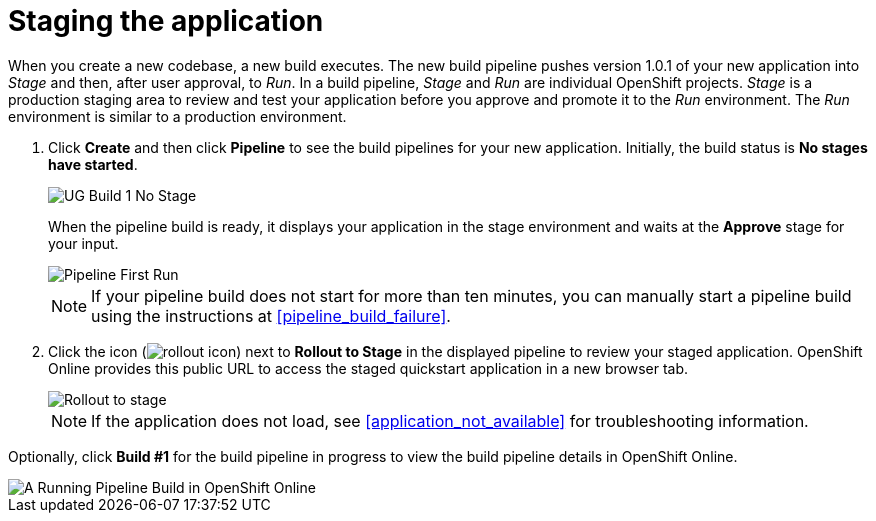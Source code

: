 [id="staging_the_application"]
= Staging the application

When you create a new codebase, a new build executes. The new build pipeline pushes version 1.0.1 of your new application into _Stage_ and then, after user approval, to _Run_. In a build pipeline, _Stage_ and _Run_ are individual OpenShift projects. _Stage_ is a production staging area to review and test your application before you approve and promote it to the _Run_ environment. The _Run_ environment is similar to a production environment.

. Click *Create* and then click *Pipeline* to see the build pipelines for your new application. Initially, the build status is *No stages have started*.
+
image::ug_build1_nostages.png[UG Build 1 No Stage]
+
When the pipeline build is ready, it displays your application in the stage environment and waits at the *Approve* stage for your input.
+
image::ug_pipeline_firstrun.png[Pipeline First Run]
+
[NOTE]
====
If your pipeline build does not start for more than ten minutes, you can manually start a pipeline build using the instructions at <<pipeline_build_failure>>.
====
+
. Click the icon (image:rollout_icon.png[title="Rollout"]) next to *Rollout to Stage* in the displayed pipeline to review your staged application. OpenShift Online provides this public URL to access the staged quickstart application in a new browser tab.
+
image::rollout_stage.png[Rollout to stage]
+
NOTE: If the application does not load, see <<application_not_available>> for troubleshooting information.

Optionally, click *Build #1* for the build pipeline in progress to view the build pipeline details in OpenShift Online.

image::ug_oso_pipeline.png[A Running Pipeline Build in OpenShift Online]

